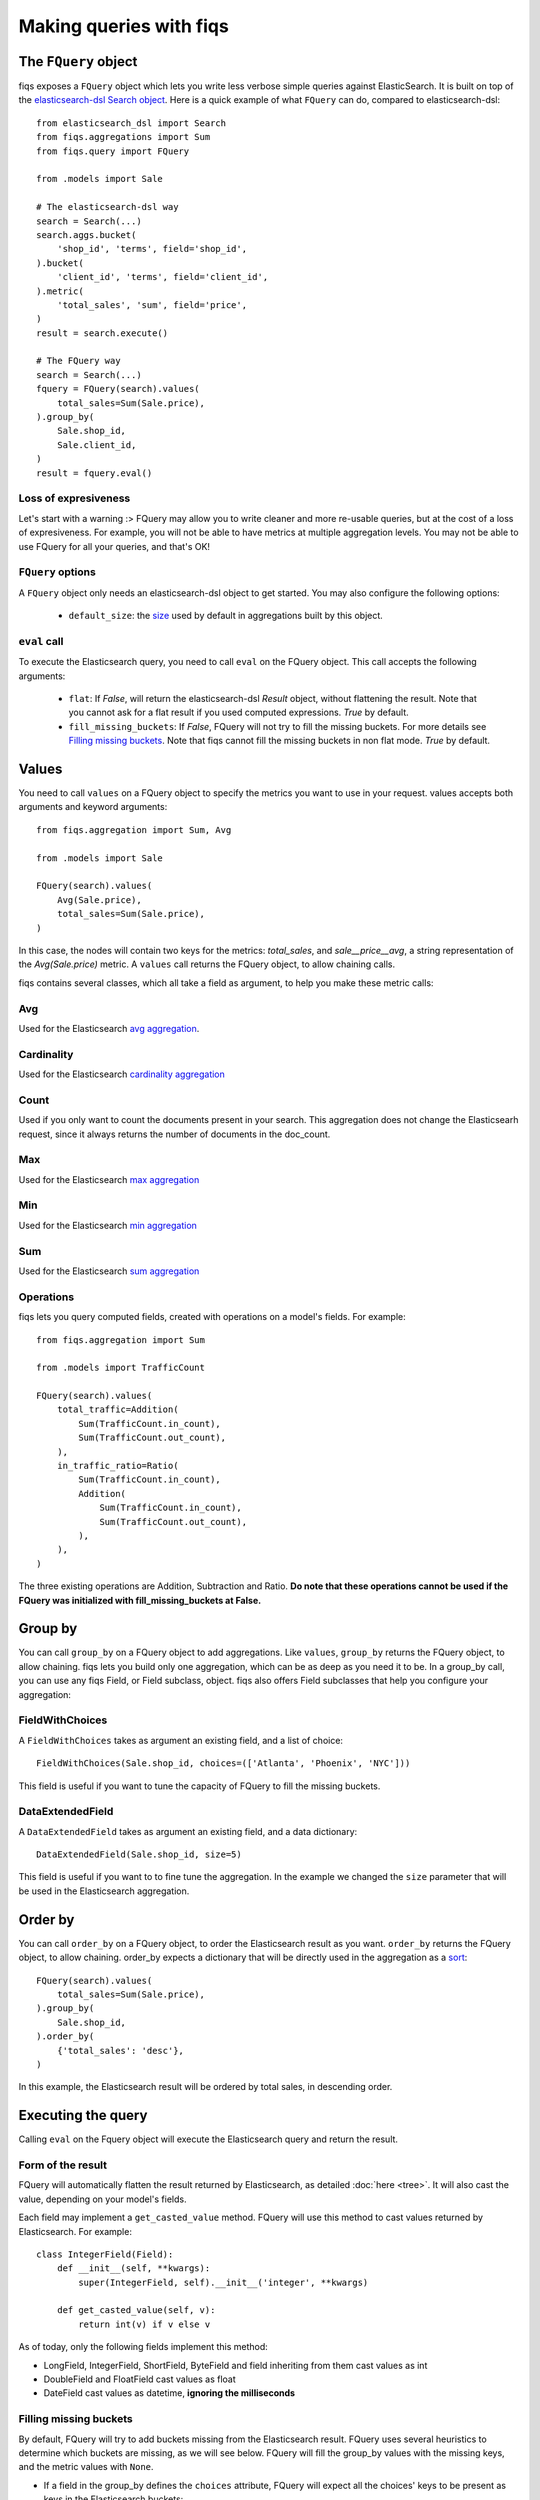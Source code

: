 Making queries with fiqs
------------------------


The ``FQuery`` object
*********************

fiqs exposes a ``FQuery`` object which lets you write less verbose simple queries against ElasticSearch. It is built on top of the `elasticsearch-dsl Search object <http://elasticsearch-dsl.readthedocs.io/en/latest/search_dsl.html#the-search-object>`_. Here is a quick example of what ``FQuery`` can do, compared to elasticsearch-dsl::

    from elasticsearch_dsl import Search
    from fiqs.aggregations import Sum
    from fiqs.query import FQuery

    from .models import Sale

    # The elasticsearch-dsl way
    search = Search(...)
    search.aggs.bucket(
        'shop_id', 'terms', field='shop_id',
    ).bucket(
        'client_id', 'terms', field='client_id',
    ).metric(
        'total_sales', 'sum', field='price',
    )
    result = search.execute()

    # The FQuery way
    search = Search(...)
    fquery = FQuery(search).values(
        total_sales=Sum(Sale.price),
    ).group_by(
        Sale.shop_id,
        Sale.client_id,
    )
    result = fquery.eval()


Loss of expresiveness
^^^^^^^^^^^^^^^^^^^^^

Let's start with a warning :> FQuery may allow you to write cleaner and more re-usable queries, but at the cost of a loss of expresiveness. For example, you will not be able to have metrics at multiple aggregation levels. You may not be able to use FQuery for all your queries, and that's OK!


``FQuery`` options
^^^^^^^^^^^^^^^^^^

A ``FQuery`` object only needs an elasticsearch-dsl object to get started. You may also configure the following options:

    * ``default_size``: the `size <https://www.elastic.co/guide/en/elasticsearch/reference/current/search-aggregations-bucket-terms-aggregation.html#_size>`_ used by default in aggregations built by this object.


``eval`` call
^^^^^^^^^^^^^

To execute the Elasticsearch query, you need to call ``eval`` on the FQuery object. This call accepts the following arguments:

    * ``flat``: If `False`, will return the elasticsearch-dsl `Result` object, without flattening the result. Note that you cannot ask for a flat result if you used computed expressions. `True` by default.

    * ``fill_missing_buckets``: If `False`, FQuery will not try to fill the missing buckets. For more details see `Filling missing buckets`_. Note that fiqs cannot fill the missing buckets in non flat mode. `True` by default.


Values
******

You need to call ``values`` on a FQuery object to specify the metrics you want to use in your request. values accepts both arguments and keyword arguments::

    from fiqs.aggregation import Sum, Avg

    from .models import Sale

    FQuery(search).values(
        Avg(Sale.price),
        total_sales=Sum(Sale.price),
    )

In this case, the nodes will contain two keys for the metrics: *total_sales*, and *sale__price__avg*, a string representation of the *Avg(Sale.price)* metric.
A ``values`` call returns the FQuery object, to allow chaining calls.

fiqs contains several classes, which all take a field as argument, to help you make these metric calls:


Avg
^^^

Used for the Elasticsearch `avg aggregation <https://www.elastic.co/guide/en/elasticsearch/reference/current/search-aggregations-metrics-avg-aggregation.html>`_.

Cardinality
^^^^^^^^^^^

Used for the Elasticsearch `cardinality aggregation <https://www.elastic.co/guide/en/elasticsearch/reference/current/search-aggregations-metrics-cardinality-aggregation.html>`_

Count
^^^^^

Used if you only want to count the documents present in your search. This aggregation does not change the Elasticsearh request, since it always returns the number of documents in the doc_count.

Max
^^^

Used for the Elasticsearch `max aggregation <https://www.elastic.co/guide/en/elasticsearch/reference/current/search-aggregations-metrics-max-aggregation.html>`_

Min
^^^

Used for the Elasticsearch `min aggregation <https://www.elastic.co/guide/en/elasticsearch/reference/current/search-aggregations-metrics-min-aggregation.html>`_

Sum
^^^

Used for the Elasticsearch `sum aggregation <https://www.elastic.co/guide/en/elasticsearch/reference/current/search-aggregations-metrics-sum-aggregation.html>`_


Operations
^^^^^^^^^^

fiqs lets you query computed fields, created with operations on a model's fields. For example::

    from fiqs.aggregation import Sum

    from .models import TrafficCount

    FQuery(search).values(
        total_traffic=Addition(
            Sum(TrafficCount.in_count),
            Sum(TrafficCount.out_count),
        ),
        in_traffic_ratio=Ratio(
            Sum(TrafficCount.in_count),
            Addition(
                Sum(TrafficCount.in_count),
                Sum(TrafficCount.out_count),
            ),
        ),
    )

The three existing operations are Addition, Subtraction and Ratio. **Do note that these operations cannot be used if the FQuery was initialized with fill_missing_buckets at False.**


Group by
********

You can call ``group_by`` on a FQuery object to add aggregations. Like ``values``, ``group_by`` returns the FQuery object, to allow chaining. fiqs lets you build only one aggregation, which can be as deep as you need it to be. In a group_by call, you can use any fiqs Field, or Field subclass, object. fiqs also offers Field subclasses that help you configure your aggregation:


FieldWithChoices
^^^^^^^^^^^^^^^^

A ``FieldWithChoices`` takes as argument an existing field, and a list of choice::

    FieldWithChoices(Sale.shop_id, choices=(['Atlanta', 'Phoenix', 'NYC']))

This field is useful if you want to tune the capacity of FQuery to fill the missing buckets.

DataExtendedField
^^^^^^^^^^^^^^^^^

A ``DataExtendedField`` takes as argument an existing field, and a data dictionary::

    DataExtendedField(Sale.shop_id, size=5)

This field is useful if you want to to fine tune the aggregation. In the example we changed the ``size`` parameter that will be used in the Elasticsearch aggregation.


Order by
********

You can call ``order_by`` on a FQuery object, to order the Elasticsearch result as you want. ``order_by`` returns the FQuery object, to allow chaining. order_by expects a dictionary that will be directly used in the aggregation as a `sort <https://www.elastic.co/guide/en/elasticsearch/reference/current/search-request-sort.html>`_::


    FQuery(search).values(
        total_sales=Sum(Sale.price),
    ).group_by(
        Sale.shop_id,
    ).order_by(
        {'total_sales': 'desc'},
    )

In this example, the Elasticsearch result will be ordered by total sales, in descending order.


Executing the query
*******************

Calling ``eval`` on the Fquery object will execute the Elasticsearch query and return the result.


Form of the result
^^^^^^^^^^^^^^^^^^

FQuery will automatically flatten the result returned by Elasticsearch, as detailed :doc:`here <tree>`. It will also cast the value, depending on your model's fields.

Each field may implement a ``get_casted_value`` method. FQuery will use this method to cast values returned by Elasticsearch. For example::

    class IntegerField(Field):
        def __init__(self, **kwargs):
            super(IntegerField, self).__init__('integer', **kwargs)

        def get_casted_value(self, v):
            return int(v) if v else v

As of today, only the following fields implement this method:

* LongField, IntegerField, ShortField, ByteField and field inheriting from them cast values as int
* DoubleField and FloatField cast values as float
* DateField cast values as datetime, **ignoring the milliseconds**


Filling missing buckets
^^^^^^^^^^^^^^^^^^^^^^^

By default, FQuery will try to add buckets missing from the Elasticsearch result. FQuery uses several heuristics to determine which buckets are missing, as we will see below. FQuery will fill the group_by values with the missing keys, and the metric values with ``None``.

* If a field in the group_by defines the ``choices`` attribute, FQuery will expect all the choices' keys to be present as keys in the Elasticsearch buckets::

    # Our model
    class Sale(Model):
        shop_id = fields.IntegerField(choices=(1, 2, 3, ))
        price = fields.IntegerField()

    # Our query
    results = FQuery(search).values(
        total_sales=Sum(Sale.price),
    ).group_by(
        Sale.shop_id,
    ).eval()

    # Elasticsearch result, notice there is no bucket with shop_id 1
    # {
    #     [...],
    #     "aggregations": {
    #         "shop": {
    #             "buckets": [
    #                 {
    #                     "doc_count": 20,
    #                     "key": 2,
    #                     "total_sales": {
    #                         "value": 123,
    #                     },
    #                 },
    #                 {
    #                     "doc_count": 10,
    #                     "key": 3,
    #                     "total_sales": {
    #                         "value": 456,
    #                     },
    #                 },
    #             ],
    #             [...],
    #         },
    #     },
    # }

    # FQuery result, with the empty line added
    # [
    #     {
    #         'shop_id': 2,
    #         'doc_count': 20,
    #         'total_sales': 123,
    #     },
    #     {
    #         'shop_id': 3,
    #         'doc_count': 10,
    #         'total_sales': 456,
    #     },
    #     {
    #         'shop_id': 1,
    #         'doc_count': 0,
    #         'total_sales': None,
    #     },
    # ]


* If an aggregate in the group_by returns a value when calling ``choice_keys``, FQuery will expect all the keys to be present in the Elasticsearch buckets. Only available with daily DateHistogram for the time being.

* Finally, FQuery will look at all the values each key takes in the result buckets, and will expect all keys to be present in all buckets::

    # Our model
    class Sale(Model):
        shop_id = fields.IntegerField()
        price = fields.IntegerField()
        payment_type = fields.KeywordField(choices=('wire_transfer', 'cash', ))

    # Our query
    results = FQuery(search).values(
        total_sales=Sum(Sale.price),
    ).group_by(
        Sale.payment_type,
        Sale.shop_id,
    ).eval()

    # Elasticsearch result
    # {
    #     [...],
    #     "aggregations": {
    #         "payment_type": {
    #             "buckets": [
    #                 {
    #                     "key": "wire_transfer",
    #                     "shop_id": {
    #                         "buckets": [
    #                             {
    #                                 doc_count: 10,
    #                                 "key": 1,
    #                                 "total_sales": {
    #                                     "value": 123,
    #                                 },
    #                             },
    #                         ],
    #                     },
    #                 },
    #                 {
    #                     "key": "cash",
    #                     "shop_id": {
    #                         "buckets": [
    #                             {
    #                                 doc_count: 20,
    #                                 "key": 2,
    #                                 "total_sales": {
    #                                     "value": 456,
    #                                 },
    #                             },
    #                         ],
    #                     },
    #                 },
    #             ],
    #         },
    #     },
    # }

    # FQuery result, with two empty lines added
    # [
    #     {
    #         'shop_id': 1,
    #         'doc_count': 10,
    #         'total_sales': 123,
    #         'payment_type': 'wire_transfer',
    #     },
    #     {
    #         'shop_id': 2,
    #         'doc_count': 0,
    #         'total_sales': None,
    #         'payment_type': 'wire_transfer',
    #     },
    #     {
    #         'shop_id': 2,
    #         'doc_count': 20,
    #         'total_sales': 456,
    #         'payment_type': 'cash',
    #     },
    #     {
    #         'shop_id': 1,
    #         'doc_count': 0,
    #         'total_sales': None,
    #         'payment_type': 'cash',
    #     },
    # ]
